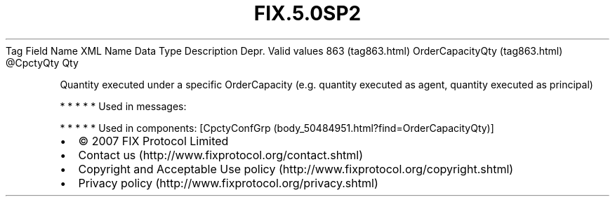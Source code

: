 .TH FIX.5.0SP2 "" "" "Tag #863"
Tag
Field Name
XML Name
Data Type
Description
Depr.
Valid values
863 (tag863.html)
OrderCapacityQty (tag863.html)
\@CpctyQty
Qty
.PP
Quantity executed under a specific OrderCapacity (e.g. quantity
executed as agent, quantity executed as principal)
.PP
   *   *   *   *   *
Used in messages:
.PP
   *   *   *   *   *
Used in components:
[CpctyConfGrp (body_50484951.html?find=OrderCapacityQty)]

.PD 0
.P
.PD

.PP
.PP
.IP \[bu] 2
© 2007 FIX Protocol Limited
.IP \[bu] 2
Contact us (http://www.fixprotocol.org/contact.shtml)
.IP \[bu] 2
Copyright and Acceptable Use policy (http://www.fixprotocol.org/copyright.shtml)
.IP \[bu] 2
Privacy policy (http://www.fixprotocol.org/privacy.shtml)
